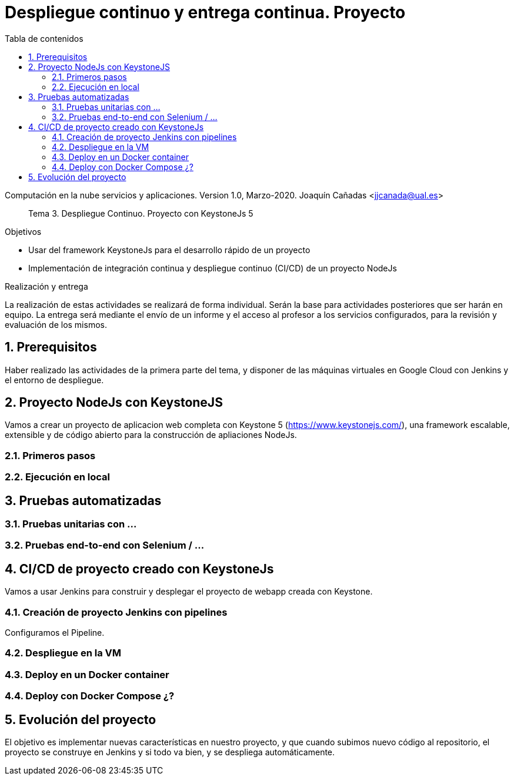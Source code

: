 ////
Codificación, idioma, tabla de contenidos, tipo de documento
////
:encoding: utf-8
:lang: es
:toc: right
:toc-title: Tabla de contenidos
:keywords: CI/CD Jenkins Pipelines NodeJs Docker KeystoneJs
:doctype: book
:icons: font

////
/// activar btn:
////
:experimental:

:source-highlighter: highlightjs
:highlightjsdir: ./highlight

:figure-caption: Fig.
:imagesdir: images


////
Nombre y título del trabajo
////
= Despliegue continuo y entrega continua. Proyecto

Computación en la nube servicios y aplicaciones.
Version 1.0, Marzo-2020.
Joaquín Cañadas <jjcanada@ual.es>

// Entrar en modo no numerado de apartados
:numbered!: 

[abstract]
////
COLOCA A CONTINUACION EL RESUMEN
////
Tema 3. Despliegue Continuo. Proyecto con KeystoneJs 5

////
COLOCA A CONTINUACION LOS OBJETIVOS
////
.Objetivos
* Usar del framework KeystoneJs para el desarrollo rápido de un proyecto
* Implementación de integración continua y despliegue continuo (CI/CD) de un proyecto NodeJs

.Realización y entrega
La realización de estas actividades se realizará de forma individual. Serán la base para actividades posteriores que ser harán en equipo. 
La entrega será mediante el envío de un informe y el acceso al profesor a los servicios configurados, para la revisión y evaluación de los mismos. 

// Entrar en modo numerado de apartados
:numbered:

== Prerequisitos

Haber realizado las actividades de la primera parte del tema, y disponer de las máquinas virtuales en Google Cloud con Jenkins y el entorno de despliegue.


== Proyecto NodeJs con KeystoneJS 

Vamos a crear un proyecto de aplicacion web completa con Keystone 5 (https://www.keystonejs.com/), una framework escalable, extensible y de código abierto para la construcción de apliaciones NodeJs.

=== Primeros pasos

=== Ejecución en local


== Pruebas automatizadas

=== Pruebas unitarias con ...

=== Pruebas end-to-end con Selenium / ...


== CI/CD de proyecto creado con KeystoneJs 

Vamos a usar Jenkins para construir y desplegar el proyecto de webapp creada con Keystone.

=== Creación de proyecto Jenkins con pipelines

Configuramos el Pipeline.

=== Despliegue en la VM

=== Deploy en un Docker container

=== Deploy con Docker Compose ¿?

== Evolución del proyecto

El objetivo es implementar nuevas características en nuestro proyecto, y que cuando subimos nuevo código al repositorio, el proyecto se construye en Jenkins y si todo va bien, y se despliega automáticamente.
